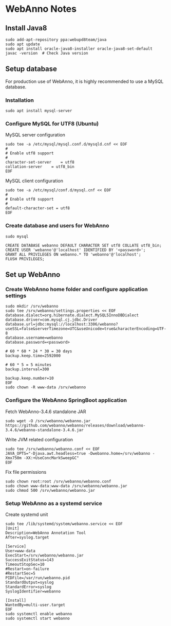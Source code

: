 * WebAnno Notes

** Install Java8
#+BEGIN_SRC shell
sudo add-apt-repository ppa:webupd8team/java
sudo apt update
sudo apt install oracle-java8-installer oracle-java8-set-default
javac -version  # Check Java version
#+END_SRC

** Setup database
For production use of WebAnno, it is highly recommended to use a MySQL database.

*** Installation
#+BEGIN_SRC shell
sudo apt install mysql-server
#+END_SRC

*** Configure MySQL for UTF8 (Ubuntu)
MySQL server configuration
#+BEGIN_SRC shell
sudo tee -a /etc/mysql/mysql.conf.d/mysqld.cnf << EOF
#
# Enable utf8 support
#
character-set-server 	= utf8
collation-server 	= utf8_bin
EOF
#+END_SRC

MySQL client configuration
#+BEGIN_SRC shell
sudo tee -a /etc/mysql/conf.d/mysql.cnf << EOF
#
# Enable utf8 support
#
default-character-set = utf8
EOF
#+END_SRC

*** Create database and users for WebAnno
#+BEGIN_SRC shell
sudo mysql
#+END_SRC
#+BEGIN_SRC mysql
CREATE DATABASE webanno DEFAULT CHARACTER SET utf8 COLLATE utf8_bin;
CREATE USER 'webanno'@'localhost' IDENTIFIED BY '<password>';
GRANT ALL PRIVILEGES ON webanno.* TO 'webanno'@'localhost';
FLUSH PRIVILEGES;
#+END_SRC

** Set up WebAnno

*** Create WebAnno home folder and configure application settings

#+BEGIN_SRC shell
sudo mkdir /srv/webanno
sudo tee /srv/webanno/settings.properties << EOF
database.dialect=org.hibernate.dialect.MySQL5InnoDBDialect
database.driver=com.mysql.cj.jdbc.Driver
database.url=jdbc:mysql://localhost:3306/webanno?useSSL=false&serverTimezone=UTC&useUnicode=true&characterEncoding=UTF-8
database.username=webanno
database.password=<password>

# 60 * 60 * 24 * 30 = 30 days
backup.keep.time=2592000

# 60 * 5 = 5 minutes
backup.interval=300

backup.keep.number=10
EOF
sudo chown -R www-data /srv/webanno
#+END_SRC

*** Configure the WebAnno SpringBoot application

Fetch WebAnno-3.4.6 standalone JAR
#+BEGIN_SRC shell
sudo wget -O /srv/webanno/webanno.jar https://github.com/webanno/webanno/releases/download/webanno-3.4.6/webanno-standalone-3.4.6.jar
#+END_SRC

Write JVM related configuration
#+BEGIN_SRC shell
sudo tee /srv/webanno/webanno.conf << EOF
JAVA_OPTS="-Djava.awt.headless=true -Dwebanno.home=/srv/webanno -Xmx750m -XX:+UseConcMarkSweepGC"
EOF
#+END_SRC

Fix file permissions
#+BEGIN_SRC shell
sudo chown root:root /srv/webanno/webanno.conf
sudo chown www-data:www-data /srv/webanno/webanno.jar
sudo chmod 500 /srv/webanno/webanno.jar
#+END_SRC

*** Setup WebAnno as a systemd service

Create systemd unit
#+BEGIN_SRC shell
sudo tee /lib/systemd/system/webanno.service << EOF
[Unit]
Description=WebAnno Annotation Tool
After=syslog.target

[Service]
User=www-data
ExecStart=/srv/webanno/webanno.jar
SuccessExitStatus=143
TimeoutStopSec=10
#Restart=on-failure
#RestartSec=5
PIDFile=/var/run/webanno.pid
StandardOutput=syslog
StandardError=syslog
SyslogIdentifier=webanno

[Install]
WantedBy=multi-user.target
EOF
sudo systemctl enable webanno
sudo systemctl start webanno
#+END_SRC
